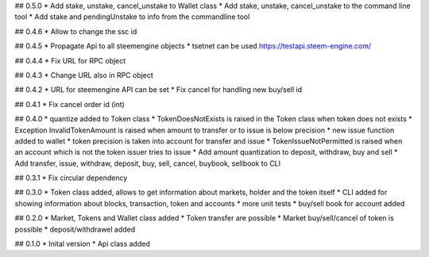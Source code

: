 ## 0.5.0
* Add stake, unstake, cancel_unstake to Wallet class
* Add stake, unstake, cancel_unstake to the command line tool
* Add stake and pendingUnstake to info from the commandline tool

## 0.4.6
* Allow to change the ssc id

## 0.4.5
* Propagate Api to all steemengine objects
* tsetnet can be used https://testapi.steem-engine.com/

## 0.4.4
* Fix URL for RPC object

## 0.4.3
* Change URL also in RPC object

## 0.4.2
* URL for steemengine API can be set
* Fix cancel for handling new buy/sell id

## 0.4.1
* Fix cancel order id (int)

## 0.4.0
* quantize added to Token class
* TokenDoesNotExists is raised in the Token class when token does not exists
* Exception InvalidTokenAmount is raised when amount to transfer or to issue is below precision
* new issue function added to wallet
* token precision is taken into account for transfer and issue
* TokenIssueNotPermitted is raised when an account which is not the token issuer tries to issue
* Add amount quantization to deposit, withdraw, buy and sell
* Add transfer, issue, withdraw, deposit, buy, sell, cancel, buybook, sellbook to CLI

## 0.3.1
* Fix circular dependency

## 0.3.0
* Token class added, allows to get information about markets, holder and the token itself
* CLI added for showing information about blocks, transaction, token and accounts
* more unit tests
* buy/sell book for account added

## 0.2.0
* Market, Tokens and Wallet class added
* Token transfer are possible
* Market buy/sell/cancel of token is possible
* deposit/withdrawel added

## 0.1.0
* Inital version
* Api class added